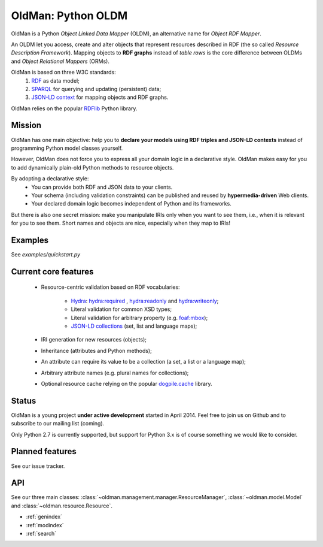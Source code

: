 ===================
OldMan: Python OLDM
===================

.. image:: _static/wiseoldman_small.png
  :alt: Wise old man from https://openclipart.org/detail/190655/wise-old-man-by-j4p4n-190655

OldMan is a Python *Object Linked Data Mapper* (OLDM), an alternative name for *Object RDF Mapper*.

An OLDM let you access, create and alter objects that represent resources described in RDF
(the so called *Resource Description Framework*).
Mapping objects to **RDF graphs** instead of *table rows* is the core difference between OLDMs and
*Object Relational Mappers* (ORMs).

OldMan is based on three W3C standards:
 1. `RDF <http://www.w3.org/TR/rdf11-concepts/>`_ as data model;
 2. `SPARQL <http://www.w3.org/TR/sparql11-overview/>`_ for querying and updating (persistent) data;
 3. `JSON-LD context <http://www.w3.org/TR/json-ld/#the-context>`_ for mapping objects and RDF graphs.

OldMan relies on the popular `RDFlib <https://github.com/RDFLib/rdflib/>`_ Python library.


Mission
=======


OldMan has one main objective: help you to **declare your models using RDF triples and JSON-LD contexts** instead
of programming Python model classes yourself.

However, OldMan does not force you to express all your domain logic in a declarative style.
OldMan makes easy for you to add dynamically plain-old Python methods to resource objects.

By adopting a declarative style:
 * You can provide both RDF and JSON data to your clients.
 * Your schema (including validation constraints) can be published and reused by **hypermedia-driven** Web clients.
 * Your declared domain logic becomes independent of Python and its frameworks.

But there is also one secret mission: make you manipulate IRIs only when you want to see them, i.e.,
when it is relevant for you to see them.
Short names and objects are nice, especially when they map to IRIs!


Examples
========

See `examples/quickstart.py`



Current core features
=====================
 * Resource-centric validation based on RDF vocabularies:

     - `Hydra`_: `hydra:required`_ , `hydra:readonly`_ and `hydra:writeonly`_;
     - Literal validation for common XSD types;
     - Literal validation for arbitrary property (e.g. `foaf:mbox <http://xmlns.com/foaf/spec/#term_mbox>`_);
     - `JSON-LD collections <http://www.w3.org/TR/json-ld/#sets-and-lists>`_ (set, list and language maps);
 * IRI generation for new resources (objects);
 * Inheritance (attributes and Python methods);
 * An attribute can require its value to be a collection (a set, a list or a language map);
 * Arbitrary attribute names (e.g. plural names for collections);
 * Optional resource cache relying on the popular `dogpile.cache <https://bitbucket.org/zzzeek/dogpile.cache>`_ library.

.. _Hydra: http://www.markus-lanthaler.com/hydra/spec/latest/core/
.. _hydra:required: http://www.markus-lanthaler.com/hydra/spec/latest/core/#hydra:required
.. _hydra:readonly: http://www.markus-lanthaler.com/hydra/spec/latest/core/#hydra:readonly
.. _hydra:writeonly: http://www.markus-lanthaler.com/hydra/spec/latest/core/#hydra:writeonly

Status
======

OldMan is a young project **under active development** started in April 2014.
Feel free to join us on Github and to subscribe to our mailing list (coming).

Only Python 2.7 is currently supported, but support for Python 3.x is of course something we would like to consider.


Planned features
================
See our issue tracker.


API
===

See our three main classes: :class:`~oldman.management.manager.ResourceManager`, :class:`~oldman.model.Model`
and  :class:`~oldman.resource.Resource`.

* :ref:`genindex`
* :ref:`modindex`
* :ref:`search`
